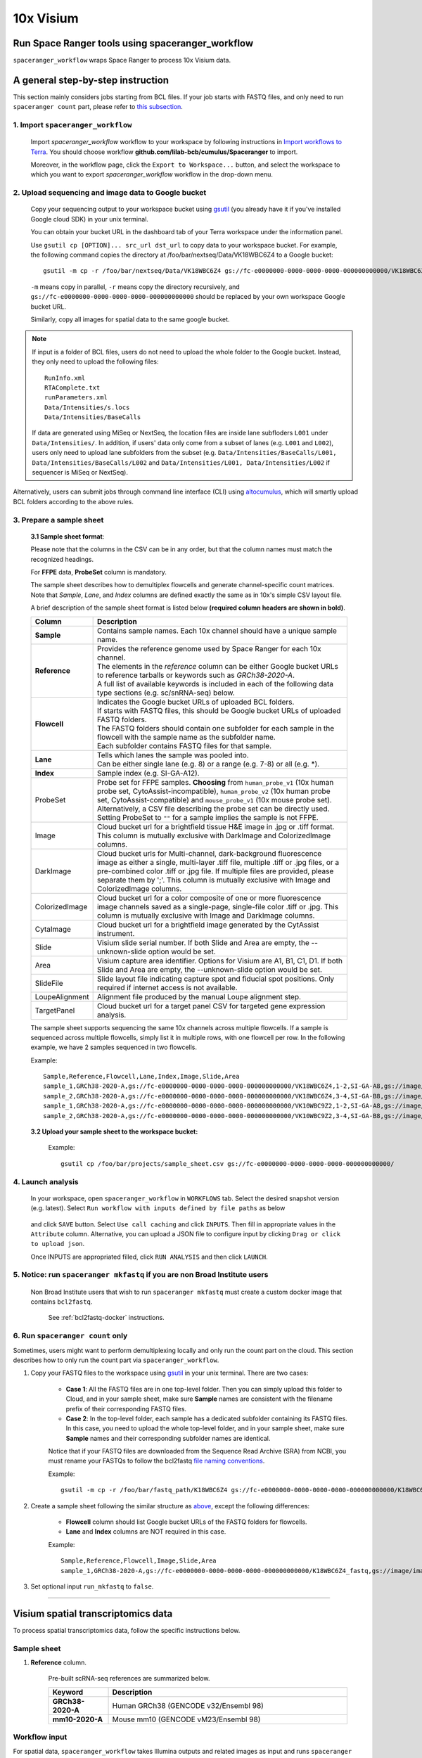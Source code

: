 10x Visium
----------

Run Space Ranger tools using spaceranger_workflow
^^^^^^^^^^^^^^^^^^^^^^^^^^^^^^^^^^^^^^^^^^^^^^^^^

``spaceranger_workflow`` wraps Space Ranger to process 10x Visium data.

A general step-by-step instruction
^^^^^^^^^^^^^^^^^^^^^^^^^^^^^^^^^^

This section mainly considers jobs starting from BCL files. If your job starts with FASTQ files, and only need to run ``spaceranger count`` part, please refer to `this subsection <./spaceranger.html#run-spaceranger-count-only>`_.

1. Import ``spaceranger_workflow``
++++++++++++++++++++++++++++++++++

	Import *spaceranger_workflow* workflow to your workspace by following instructions in `Import workflows to Terra`_. You should choose workflow **github.com/lilab-bcb/cumulus/Spaceranger** to import.

	Moreover, in the workflow page, click the ``Export to Workspace...`` button, and select the workspace to which you want to export *spaceranger_workflow* workflow in the drop-down menu.

2. Upload sequencing and image data to Google bucket
++++++++++++++++++++++++++++++++++++++++++++++++++++

	Copy your sequencing output to your workspace bucket using gsutil_ (you already have it if you've installed Google cloud SDK) in your unix terminal.

	You can obtain your bucket URL in the dashboard tab of your Terra workspace under the information panel.

	.. image:: images/google_bucket_link.png

	Use ``gsutil cp [OPTION]... src_url dst_url`` to copy data to your workspace bucket. For example, the following command copies the directory at /foo/bar/nextseq/Data/VK18WBC6Z4 to a Google bucket::

		gsutil -m cp -r /foo/bar/nextseq/Data/VK18WBC6Z4 gs://fc-e0000000-0000-0000-0000-000000000000/VK18WBC6Z4

	``-m`` means copy in parallel, ``-r`` means copy the directory recursively, and ``gs://fc-e0000000-0000-0000-0000-000000000000`` should be replaced by your own workspace Google bucket URL.

	Similarly, copy all images for spatial data to the same google bucket.

.. note::
	If input is a folder of BCL files, users do not need to upload the whole folder to the Google bucket. Instead, they only need to upload the following files::

		RunInfo.xml
		RTAComplete.txt
		runParameters.xml
		Data/Intensities/s.locs
		Data/Intensities/BaseCalls

	If data are generated using MiSeq or NextSeq, the location files are inside lane subfloders ``L001`` under ``Data/Intensities/``. In addition, if users' data only come from a subset of lanes (e.g. ``L001`` and ``L002``), users only need to upload lane subfolders from the subset (e.g. ``Data/Intensities/BaseCalls/L001, Data/Intensities/BaseCalls/L002`` and ``Data/Intensities/L001, Data/Intensities/L002`` if sequencer is MiSeq or NextSeq).

Alternatively, users can submit jobs through command line interface (CLI) using `altocumulus <./command_line.html>`_, which will smartly upload BCL folders according to the above rules.


3. Prepare a sample sheet
+++++++++++++++++++++++++

	**3.1 Sample sheet format**:

	Please note that the columns in the CSV can be in any order, but that the column names must match the recognized headings.

	For **FFPE** data, **ProbeSet** column is mandatory.

	The sample sheet describes how to demultiplex flowcells and generate channel-specific count matrices. Note that *Sample*, *Lane*, and *Index* columns are defined exactly the same as in 10x's simple CSV layout file.

	A brief description of the sample sheet format is listed below **(required column headers are shown in bold)**.

	.. list-table::
		:widths: 5 30
		:header-rows: 1

		* - Column
		  - Description
		* - **Sample**
		  - Contains sample names. Each 10x channel should have a unique sample name.
		* - **Reference**
		  -
		  	| Provides the reference genome used by Space Ranger for each 10x channel.
		  	| The elements in the *reference* column can be either Google bucket URLs to reference tarballs or keywords such as *GRCh38-2020-A*.
		  	| A full list of available keywords is included in each of the following data type sections (e.g. sc/snRNA-seq) below.
		* - **Flowcell**
		  -
		    | Indicates the Google bucket URLs of uploaded BCL folders.
		    | If starts with FASTQ files, this should be Google bucket URLs of uploaded FASTQ folders.
		    | The FASTQ folders should contain one subfolder for each sample in the flowcell with the sample name as the subfolder name.
		    | Each subfolder contains FASTQ files for that sample.
		* - **Lane**
		  -
		    | Tells which lanes the sample was pooled into.
		    | Can be either single lane (e.g. 8) or a range (e.g. 7-8) or all (e.g. \*).
		* - **Index**
		  - Sample index (e.g. SI-GA-A12).
		* - ProbeSet
		  - Probe set for FFPE samples. **Choosing** from ``human_probe_v1`` (10x human probe set, CytoAssist-incompatible), ``human_probe_v2`` (10x human probe set, CytoAssist-compatible) and ``mouse_probe_v1`` (10x mouse probe set). Alternatively, a CSV file describing the probe set can be directly used. Setting ProbeSet to ``""`` for a sample implies the sample is not FFPE.
		* - Image
		  - Cloud bucket url for a brightfield tissue H&E image in .jpg or .tiff format. This column is mutually exclusive with DarkImage and ColorizedImage columns.
		* - DarkImage
		  - Cloud bucket urls for Multi-channel, dark-background fluorescence image as either a single, multi-layer .tiff file, multiple .tiff or .jpg files, or a pre-combined color .tiff or .jpg file. If multiple files are provided, please separate them by ';'. This column is mutually exclusive with Image and ColorizedImage columns.
		* - ColorizedImage
		  - Cloud bucket url for a color composite of one or more fluorescence image channels saved as a single-page, single-file color .tiff or .jpg. This column is mutually exclusive with Image and DarkImage columns.
		* - CytaImage
		  - Cloud bucket url for a brightfield image generated by the CytAssist instrument.
		* - Slide
		  - Visium slide serial number. If both Slide and Area are empty, the --unknown-slide option would be set.
		* - Area
		  - Visium capture area identifier. Options for Visium are A1, B1, C1, D1. If both Slide and Area are empty, the --unknown-slide option would be set.
		* - SlideFile
		  - Slide layout file indicating capture spot and fiducial spot positions. Only required if internet access is not available.
		* - LoupeAlignment
		  - Alignment file produced by the manual Loupe alignment step.
		* - TargetPanel
		  - Cloud bucket url for a target panel CSV for targeted gene expression analysis.

	The sample sheet supports sequencing the same 10x channels across multiple flowcells. If a sample is sequenced across multiple flowcells, simply list it in multiple rows, with one flowcell per row. In the following example, we have 2 samples sequenced in two flowcells.

	Example::

		Sample,Reference,Flowcell,Lane,Index,Image,Slide,Area
		sample_1,GRCh38-2020-A,gs://fc-e0000000-0000-0000-0000-000000000000/VK18WBC6Z4,1-2,SI-GA-A8,gs://image/image1.tif,V19J25-123,A1
		sample_2,GRCh38-2020-A,gs://fc-e0000000-0000-0000-0000-000000000000/VK18WBC6Z4,3-4,SI-GA-B8,gs://image/image2.tif,V19J25-123,B1
		sample_1,GRCh38-2020-A,gs://fc-e0000000-0000-0000-0000-000000000000/VK10WBC9Z2,1-2,SI-GA-A8,gs://image/image1.tif,V19J25-123,A1
		sample_2,GRCh38-2020-A,gs://fc-e0000000-0000-0000-0000-000000000000/VK10WBC9Z2,3-4,SI-GA-B8,gs://image/image2.tif,V19J25-123,B1

	**3.2 Upload your sample sheet to the workspace bucket:**

		Example::

			gsutil cp /foo/bar/projects/sample_sheet.csv gs://fc-e0000000-0000-0000-0000-000000000000/

4. Launch analysis
++++++++++++++++++

	In your workspace, open ``spaceranger_workflow`` in ``WORKFLOWS`` tab. Select the desired snapshot version (e.g. latest). Select ``Run workflow with inputs defined by file paths`` as below

		.. image:: images/single_workflow.png

	and click ``SAVE`` button. Select ``Use call caching`` and click ``INPUTS``. Then fill in appropriate values in the ``Attribute`` column. Alternative, you can upload a JSON file to configure input by clicking ``Drag or click to upload json``.

	Once INPUTS are appropriated filled, click ``RUN ANALYSIS`` and then click ``LAUNCH``.

5. Notice: run ``spaceranger mkfastq`` if you are non Broad Institute users
+++++++++++++++++++++++++++++++++++++++++++++++++++++++++++++++++++++++++++

	Non Broad Institute users that wish to run ``spaceranger mkfastq`` must create a custom docker image that contains ``bcl2fastq``.

		See :ref:`bcl2fastq-docker` instructions.

6. Run ``spaceranger count`` only
++++++++++++++++++++++++++++++++++++

Sometimes, users might want to perform demultiplexing locally and only run the count part on the cloud. This section describes how to only run the count part via ``spaceranger_workflow``.

#. Copy your FASTQ files to the workspace using gsutil_ in your unix terminal. There are two cases:

	- **Case 1**: All the FASTQ files are in one top-level folder. Then you can simply upload this folder to Cloud, and in your sample sheet, make sure **Sample** names are consistent with the filename prefix of their corresponding FASTQ files.
	- **Case 2**: In the top-level folder, each sample has a dedicated subfolder containing its FASTQ files. In this case, you need to upload the whole top-level folder, and in your sample sheet, make sure **Sample** names and their corresponding subfolder names are identical.

	Notice that if your FASTQ files are downloaded from the Sequence Read Archive (SRA) from NCBI, you must rename your FASTQs to follow the bcl2fastq `file naming conventions`_.

	Example::

		gsutil -m cp -r /foo/bar/fastq_path/K18WBC6Z4 gs://fc-e0000000-0000-0000-0000-000000000000/K18WBC6Z4_fastq

#. Create a sample sheet following the similar structure as `above <./spaceranger.html#prepare-a-sample-sheet>`_, except the following differences:

	- **Flowcell** column should list Google bucket URLs of the FASTQ folders for flowcells.
	- **Lane** and **Index** columns are NOT required in this case.

	Example::

		Sample,Reference,Flowcell,Image,Slide,Area
		sample_1,GRCh38-2020-A,gs://fc-e0000000-0000-0000-0000-000000000000/K18WBC6Z4_fastq,gs://image/image1.tif,V19J25-123,A1

#. Set optional input ``run_mkfastq`` to ``false``.

---------------------------------

Visium spatial transcriptomics data
^^^^^^^^^^^^^^^^^^^^^^^^^^^^^^^^^^^

To process spatial transcriptomics data, follow the specific instructions below.

Sample sheet
++++++++++++

#. **Reference** column.

	Pre-built scRNA-seq references are summarized below.

	.. list-table::
		:widths: 5 20
		:header-rows: 1

		* - Keyword
		  - Description
		* - **GRCh38-2020-A**
		  - Human GRCh38 (GENCODE v32/Ensembl 98)
		* - **mm10-2020-A**
		  - Mouse mm10 (GENCODE vM23/Ensembl 98)

Workflow input
++++++++++++++

For spatial data, ``spaceranger_workflow`` takes Illumina outputs and related images as input and runs ``spaceranger mkfastq`` and ``spaceranger count``. Revalant workflow inputs are described below, with required inputs highlighted in bold.

	.. list-table::
		:widths: 5 30 30 20
		:header-rows: 1

		* - Name
		  - Description
		  - Example
		  - Default
		* - **input_csv_file**
		  - Sample Sheet (contains Sample, Reference, Flowcell, Lane, Index as required and ProbeSet, Image, DarkImage, ColorizedImage, CytaImage, Slide, Area, SlideFile, LoupeAlignment, TargetPanel as optional)
		  - "gs://fc-e0000000-0000-0000-0000-000000000000/sample_sheet.csv"
		  -
		* - **output_directory**
		  - Output directory
		  - "gs://fc-e0000000-0000-0000-0000-000000000000/spaceranger_output"
		  - Results are written under directory *output_directory* and will overwrite any existing files at this location.
		* - run_mkfastq
		  - If you want to run ``spaceranger mkfastq``
		  - true
		  - true
		* - run_count
		  - If you want to run ``spaceranger count``
		  - true
		  - true
		* - delete_input_bcl_directory
		  - If delete BCL directories after demux. If false, you should delete this folder yourself so as to not incur storage charges
		  - false
		  - false
		* - mkfastq_barcode_mismatches
		  - Number of mismatches allowed in matching barcode indices (bcl2fastq2 default is 1)
		  - 0
		  -
		* - reorient_images
		  - For use with automatic fiducial alignment. This option will apply to all samples in the sample sheet. Spaceranger will attempt to find the best alignment of the fiducial markers by any rotation or mirroring of the image.
		  - true
		  - true
		* - filter_probes
		  - Whether to filter the probe set using the "included" column of the probe set CSV.
		  - true
		  - true
		* - dapi_index
		  - Index of DAPI channel (1-indexed) of fluorescence image, only used in the CytaAssist case, with dark background image.
		  - 2
		  -
		* - unknown_slide
		  - Use this option if the slide serial number and area identifier have been lost. Choose from visium-1, visium-2 and visium-2-large.
		  - visium-2
		  -
		* - no_bam
		  - Turn this option on to disable BAM file generation.
		  - false
		  - false
		* - secondary
		  - Perform Space Ranger secondary analysis (dimensionality reduction, clustering, etc.)
		  - false
		  - false
		* - r1_length
		  - Hard trim the input Read 1 to this length before analysis
		  - 28
		  -
		* - r2_length
		  - Hard trim the input Read 1 to this length before analysis. This value will be set to 50 automatically for FFPE samples if spaceranger version < 2.0.0.
		  - 50
		  -
		* - spaceranger_version
		  - spaceranger version, could be: 3.0.0, 2.1.1, 2.0.1, 2.0.0, 1.3.1, 1.3.0
		  - "3.0.0"
		  - "3.0.0"
		* - config_version
		  - config docker version used for processing sample sheets, could be 0.3.
		  - "0.3"
		  - "0.3"
		* - docker_registry
		  - Docker registry to use for spaceranger_workflow. Options:

		  	- "quay.io/cumulus" for images on Red Hat registry;

		  	- "cumulusprod" for backup images on Docker Hub.
		  - "quay.io/cumulus"
		  - "quay.io/cumulus"
		* - spaceranger_mkfastq_docker_registry
		  - Docker registry to use for ``spaceranger mkfastq``.
		    Default is the registry to which only Broad users have access.
		    See :ref:`bcl2fastq-docker` for making your own registry.
		  - "gcr.io/broad-cumulus"
		  - "gcr.io/broad-cumulus"
		* - zones
		  - Google cloud zones
		  - "us-central1-a us-west1-a"
		  - "us-central1-a us-central1-b us-central1-c us-central1-f us-east1-b us-east1-c us-east1-d us-west1-a us-west1-b us-west1-c"
		* - num_cpu
		  - Number of cpus to request for one node for spaceranger mkfastq and spaceranger count
		  - 32
		  - 32
		* - memory
		  - Memory size string for spaceranger mkfastq and spaceranger count
		  - "120G"
		  - "120G"
		* - mkfastq_disk_space
		  - Optional disk space in GB for mkfastq
		  - 1500
		  - 1500
		* - count_disk_space
		  - Disk space in GB needed for spaceranger count
		  - 500
		  - 500
		* - backend
		  - Cloud infrastructure backend to use. Available options:

		    - "gcp" for Google Cloud;
		    - "aws" for Amazon AWS;
		    - "local" for local machine.
		  - "gcp"
		  - "gcp"
		* - preemptible
		  - Number of preemptible tries. This works only when *backend* is ``gcp``.
		  - 2
		  - 2
		* - awsQueueArn
		  - The AWS ARN string of the job queue to be used. This only works for ``aws`` backend.
		  - "arn:aws:batch:us-east-1:xxx:job-queue/priority-gwf"
		  - ""

Workflow output
+++++++++++++++

See the table below for important sc/snRNA-seq outputs.

.. list-table::
	:widths: 5 5 10
	:header-rows: 1

	* - Name
	  - Type
	  - Description
	* - fastq_outputs
	  - Array[String]?
	  - A list of cloud urls containing FASTQ files, one url per flowcell.
	* - count_outputs
	  - Array[String]?
	  - A list of cloud urls containing spaceranger count outputs, one url per sample.
	* - metrics_summaries
	  - File?
	  - A excel spreadsheet containing QCs for each sample.
	* - spaceranger_count.output_web_summary
	  - Array[File]?
	  - A list of htmls visualizing QCs for each sample (spaceranger count output).

---------------------------------

Build Space Ranger References
^^^^^^^^^^^^^^^^^^^^^^^^^^^^^

Reference built by Cell Ranger for sc/snRNA-seq should be compatible with Space Ranger. For more details on building references uing Cell Ranger, please refer to `here <./cellranger/index.html#build-references-for-sc-snrna-seq>`_.


.. _gsutil: https://cloud.google.com/storage/docs/gsutil
.. _Import workflows to Terra: ./cumulus_import.html
.. _`file naming conventions`: https://kb.10xgenomics.com/hc/en-us/articles/115003802691-How-do-I-prepare-Sequence-Read-Archive-SRA-data-from-NCBI-for-Cell-Ranger-
